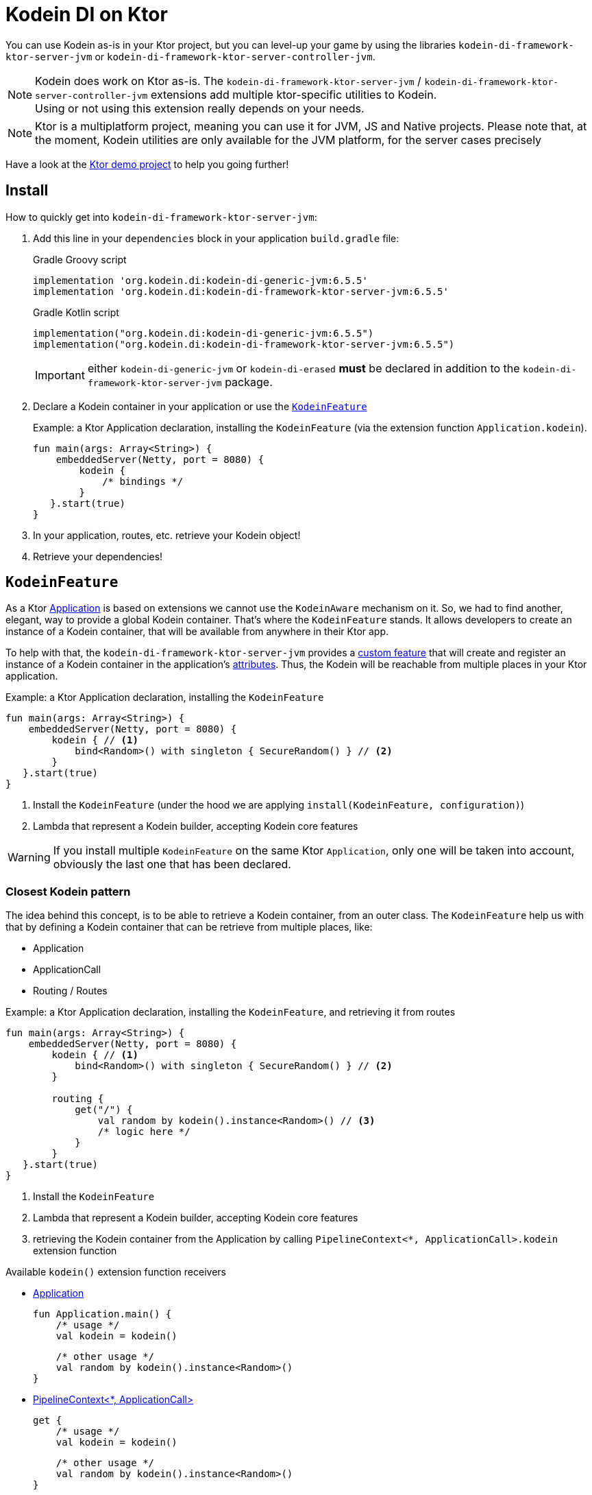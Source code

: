= Kodein DI on Ktor
:version: 6.5.5
:branch: 6.5

You can use Kodein as-is in your Ktor project, but you can level-up your game by using the libraries `kodein-di-framework-ktor-server-jvm` or `kodein-di-framework-ktor-server-controller-jvm`.

NOTE: Kodein does work on Ktor as-is.
      The `kodein-di-framework-ktor-server-jvm` / `kodein-di-framework-ktor-server-controller-jvm` extensions add multiple ktor-specific utilities to Kodein. +
      Using or not using this extension really depends on your needs.

NOTE: Ktor is a multiplatform project, meaning you can use it for JVM, JS and Native projects.
      Please note that, at the moment, Kodein utilities are only available for the JVM platform, for the server cases precisely

Have a look at the https://github.com/Kodein-Framework/Kodein-DI/tree/{branch}/demo/demo-ktor[Ktor demo project] to help you going further!

[[install]]
== Install

.How to quickly get into `kodein-di-framework-ktor-server-jvm`:
. Add this line in your `dependencies` block in your application `build.gradle` file:
+
[subs="attributes"]
.Gradle Groovy script
----
implementation 'org.kodein.di:kodein-di-generic-jvm:{version}'
implementation 'org.kodein.di:kodein-di-framework-ktor-server-jvm:{version}'
----
+
[subs="attributes"]
.Gradle Kotlin script
----
implementation("org.kodein.di:kodein-di-generic-jvm:{version}")
implementation("org.kodein.di:kodein-di-framework-ktor-server-jvm:{version}")
----
+
IMPORTANT: either `kodein-di-generic-jvm` or `kodein-di-erased` *must* be declared in addition to the `kodein-di-framework-ktor-server-jvm` package.
+
. Declare a Kodein container in your application or use the <<kodeinfeature>>
+
[source, kotlin]
.Example: a Ktor Application declaration, installing the `KodeinFeature` (via the extension function `Application.kodein`).
----
fun main(args: Array<String>) {
    embeddedServer(Netty, port = 8080) {
        kodein {
            /* bindings */
        }
   }.start(true)
}
----

. In your application, routes, etc. retrieve your Kodein object!

. Retrieve your dependencies!

[[kodeinfeature]]
== `KodeinFeature`

As a Ktor https://ktor.io/servers/application.html[Application] is based on extensions we cannot use the `KodeinAware` mechanism on it.
So, we had to find another, elegant, way to provide a global Kodein container. That's where the `KodeinFeature` stands.
It allows developers to create an instance of a Kodein container, that will be available from anywhere in their Ktor app.

To help with that, the `kodein-di-framework-ktor-server-jvm` provides a https://ktor.io/advanced/features.html[custom feature]
that will create and register an instance of a Kodein container in the application's https://ktor.io/advanced/pipeline/attributes.html[attributes].
Thus, the Kodein will be reachable from multiple places in your Ktor application.

[source, kotlin]
.Example: a Ktor Application declaration, installing the `KodeinFeature`
----
fun main(args: Array<String>) {
    embeddedServer(Netty, port = 8080) {
        kodein { // <1>
            bind<Random>() with singleton { SecureRandom() } // <2>
        }
   }.start(true)
}
----
<1> Install the `KodeinFeature` (under the hood we are applying `install(KodeinFeature, configuration)`)
<2> Lambda that represent a Kodein builder, accepting Kodein core features

WARNING: If you install multiple `KodeinFeature` on the same Ktor `Application`, only one will be taken into account, obviously the last one that has been declared.

=== Closest Kodein pattern

The idea behind this concept, is to be able to retrieve a Kodein container, from an outer class. The `KodeinFeature`
help us with that by defining a Kodein container that can be retrieve from multiple places, like:

- Application
- ApplicationCall
- Routing / Routes

[source, kotlin]
.Example: a Ktor Application declaration, installing the `KodeinFeature`, and retrieving it from routes
----
fun main(args: Array<String>) {
    embeddedServer(Netty, port = 8080) {
        kodein { // <1>
            bind<Random>() with singleton { SecureRandom() } // <2>
        }

        routing {
            get("/") {
                val random by kodein().instance<Random>() // <3>
                /* logic here */
            }
        }
   }.start(true)
}
----
<1> Install the `KodeinFeature`
<2> Lambda that represent a Kodein builder, accepting Kodein core features
<3> retrieving the Kodein container from the Application by calling `PipelineContext<*, ApplicationCall>.kodein` extension function

.Available `kodein()` extension function receivers
- https://ktor.io/servers/application.html#application[Application]

    fun Application.main() {
        /* usage */
        val kodein = kodein()

        /* other usage */
        val random by kodein().instance<Random>()
    }

- https://ktor.io/advanced/pipeline.html#interceptors-and-the-pipelinecontext[PipelineContext<*, ApplicationCall>]

    get {
        /* usage */
        val kodein = kodein()

        /* other usage */
        val random by kodein().instance<Random>()
    }

- https://ktor.io/servers/calls.html[ApplicationCall]

    get("/") {
        /* usage */
        val kodein = call.kodein()

        /* other usage */
        val random by call.kodein().instance<Random>()
    }

- https://ktor.io/servers/features/routing.html[Routing]

    routing {
        /* usage */
        val kodein = kodein()

        /* other usage */
        val random by kodein().instance<Random>()
    }

NOTE: Because of those extension functions you can always get the Kodein object by using:
    - `kodein()` inside a Ktor class (such as `Application`, `ApplicationCall`, `Route`, etc.)
    - `kodein { application }` inside another class, where application is the running Ktor application.

WARNING: The `kodein()` extension function will only work if your Ktor `Application` has the `KodeinFeature` installed, or if you handle the installation manually.

=== Extending the nearest Kodein container

In some cases we might want to extend our global Kodein container for local needs. For example, we could extend the Kodein container for a login `Route`, by adding credentials bindings, thus they would be only available in the login `Route` and its children.

We can easily achieve this goal, as we have facilities to retrieve our Kodein container with the previously defined extension functions,
To do so we have a function `subKodein` available for the `Routing` / `Route` classes.

[source, kotlin]
.Example: a Ktor Application declaration, installing the `KodeinFeature`, and retrieving it from routes
----
fun main(args: Array<String>) {
    embeddedServer(Netty, port = 8080) {
        kodein { // <1>
            bind<Random>() with singleton { SecureRandom() } // <2>
        }

        routing {
            route("/login") {
                subKodein {
                    bind<CredentialsDao> with singleton { CredentialsDao() } // <3>
                }

                post {
                    val dao by kodein().instance<CredentialsDao>() // <4>
                    /* logic here */
                }
            }
        }
   }.start(true)
}
----
<1> Install the `KodeinFeature`
<2> Lambda that represent a Kodein builder, accepting Kodein core features
<3> Adding new binding that will be only available for the children of the `/login` route
<4> Retrieve the `CredentialsDao` from the nearest Kodein container

WARNING: If you define multiple `routing { }` features, Ktor have a specific way of joining the different routing definition, finally there is only one `Routing` object. Thus, if you define multiple `subKodein { }` in your different `routing { }` declaration, only one `subKodein` will be taking into account.

WARNING: The `subKodein` mechanism will only work if your Ktor `Application` has the `KodeinFeature` installed, or if you handle the installation manually.

NOTE: On the contrary you can define a `subKodein { }` object for each of your `Route`s as each of them will be able to embbed a Kodein instance.

.*Copying bindings*

With this feature we can extend our Kodein container. This extension is made by copying the none singleton / multiton,
but we have the possibility to copy all the binding (including singleton / multiton).

[source, kotlin]
.Example: Copying all the bindings
----
Kodein {
    bind<Foo>() with provider { Foo("rootFoo") }
    bind<Bar>() with singleton { Bar(instance()) }
}

subKodein(copy = Copy.All) { // <1>
    /** new bindings / overrides **/
}
----
<1> Copying all the bindings, with the singletons / multitons

WARNING: By doing a `Copy.All` your original singleton / multiton won't be available anymore, in the new Kodein container, they will exist as new instances.

.*Overriding bindings*

Sometimes, It might be interesting to replace an existing dependency (by overriding it).

[source, kotlin]
.Example: overriding bindings
----
Kodein {
    bind<Foo>() with provider { Foo("rootFoo") }
    bind<Bar>() with singleton { Bar(instance()) }
}

subKodein {
    bind<Foo>(overrides = true) with provider { Foo("explicitFoo") } // <1>
}
subKodein(allowSilentOverrides = true) { // <2>
    bind<Foo> with provider { Foo("implicitFoo") }
}
----
<1> Overriding the `Foo` binding
<2> Overriding in the `subKodein` will be implicit

This feature is restricted to the `Routing` / `Route` and can be used like:

[source, kotlin]
.Example: extend from multiple places
----
- https://ktor.io/servers/features/routing.html[Routing]
    routing {
        /* usage */
        val subKodein = subKodein { /** new bindings / overrides **/ } // <1>

        route("/books") {
            /* usage */
            subKodein { /** new bindings / overrides **/ } // <2>

            route("/author") {
                /* usage */
                subKodein { /** new bindings / overrides **/ } // <3>
            }
        }
    }
----
<1> extending the nearest Kodein instance, most likely the Application's one
<2> extending the nearest Kodein instance, the one created in <1>
<3> extending the nearest Kodein instance, the one created in <2>

== Ktor scopes

=== Session scopes

With the `kodein-di-framework-ktor-server-jvm` utils you can scope your dependencies upon your Ktor sessions. To do that you'll have to follow the steps:

. Defining your session by implementing `KodeinSession`
+
[source, kotlin]
.Example: Defining the session
----
data class UserSession(val user: User) : KodeinSession {  // <1>
    override fun getSessionId() = user.id  // <2>
}
----
+
<1> Create session object that implements `KtorSession`
<2> Implement the function `getSessionId()`

. Defining your scoped dependencies
+
[source, kotlin]
.Example: Defining the session scoped dependencies
----
fun main(args: Array<String>) {
    embeddedServer(Netty, port = 8000) {
        install(Sessions) {  // <1>
            cookie<UserSession>("SESSION_FEATURE_SESSION_ID")  // <2>
        }
        kodein {
            bind<Random>() with scoped(SessionScope).singleton { SecureRandom() } // <3>
            /* binding */
        }
    }.start(true)
}
----
+
<1> Install the `Sessions` feature
<2> Declaring a session cookie represented by `UserSession`
<3> Bind `Random` object scoped by `SessionScope`

. Retrieving your scoped dependencies
+
[source, kotlin]
.Example: Retrieving session scoped dependencies
----
embeddedServer(Netty, port = 8000) {
    /* configurations */
    routing {
        get("/random") {
            val session = call.sessions.get<UserSession>() ?: error("no session found!") // <1>
            val random by kodein().on(session).instance<Random>() // <2>
            call.responText("Hello ${session.user.name", your random number is ${random.nextInt()}")
        }
    }
}.start(true)
----
+
<1> Retrieve the `session` from the request context or fail
<2> retrieve a `Random` object from the `Kodein` object scoped by `session`

. Clear the scope as long as the sessions are no longer used
+
[source, kotlin]
.Example: Clear the session and scope
----
get("/clear") {
    call.sessions.clearSessionScope<UserSession>() // <1>
}
----
+
<1> clear the session and remove the `ScopeRegistry` linked to the session
+
IMPORTANT:  A Ktor session is cleared by calling the function `CurrentSession.clear<Session>()`.
            To clear the session combine to the scope removal you *MUST* use the extension function `CurrentSession.clearSessionScope<Session>()`,
            thus the session will be cleared and the `ScopeRegistry` removed.

[CAUTION]
====
.When working with multiple server instances you should be careful of what you are doing.
You should be aware that using the same session over multiple servers won't give you the same instance of your scoped dependencies.
In that context you might consider using a mechanism that always redirect a session request on the same server.
This mechanism will not be provided by Ktor or Kodein.
====

=== Call scope

Kodein provides a standard scope for any object (Ktor or not).
The `WeakContextScope` will keep singleton and multiton instances as long as the context (= object) lives.

That's why the `CallScope` is just a wrapper upon `WeakContextScope` with the target `ApplicationCall`, that lives only along the Request (HTTP or Websocket).

[source, kotlin]
.Example: Defining call scoped dependencies
----
val kodein = Kodein {
    bind<Random>() with scoped(CallScope).singleton { SecureRandom() } // <1>
}
----
<1> A `Random` object will be created for each Request (HTTP or Websocket) and will be retrieved as long as the Request lives.

[source, kotlin]
.Example: Retrieving call scoped dependencies
----
 get {
    val random by kodein().on(context).instance<Random>()
}
----

== Kodein Controllers

To help those who want to implement a Ktor application base on a "MVC-like" architecture, we provide a https://ktor.io/advanced/features.html[custom feature]. This feature is a specific module called `kodein-di-framework-ktor-server-controller-jvm`. To enable it, add this line in your `dependencies` block in your application `build.gradle(.kts)` file:

[subs="attributes"]
.Gradle Groovy script
----
implementation 'org.kodein.di:kodein-di-generic-jvm:{version}'
implementation 'org.kodein.di:kodein-di-framework-ktor-server-controller-jvm:{version}'
----

[subs="attributes"]
.Gradle Kotlin script
----
implementation("org.kodein.di:kodein-di-generic-jvm:{version}")
implementation("org.kodein.di:kodein-di-framework-ktor-server-controller-jvm:{version}")
----

IMPORTANT: either `kodein-di-generic-jvm` or `kodein-di-erased` *must* be declared in addition to the `kodein-di-framework-ktor-server-controller-jvm` package.

NOTE:  the `kodein-di-framework-ktor-server-controller-jvm` already have  the `kodein-di-framework-ktor-server-jvm` as transitive dependency, so you don't need to declare both.

===  Defining your controllers, by implementing `KodeinController`, or extending `AbstractKodeinController`
+
To define your controllers you need, either to implement the interface `KodeinController`, or to extend the class `AbstractKodeinController` and implement the function `Route.getRoutes()`.
+
[source, kotlin]
.Example: Implementing KodeinController
----
class MyController(application: Application) : KodeinController { // <1>
    override val kodein by kodein { application } // <2>
    private val repository: DataRepository by instance("dao") // <3>

    override fun Route.getRoutes() { // <4>
        get("/version") { // <5>
            val version: String by instance("version") // <6>
            call.respondText(version)
        }
    }
----
<1> Implement `KodeinController` and provide a `Application` instance (from constructor)
<2> Override the `Kodein` container, from the provided `Application`
<3> Use your `Kodein` container as in any `KodeinAware` class
<4> Override the function `Route.getRoutes` and define some routes
<5> This route will be automatically register by the `KodeinControllerFeature`
<6> Use your `Kodein` container as in any `KodeinAware` class

[source, kotlin]
.Example: Extending AbstractKodeinController
----
class MyController(application: Application) : AbstractKodeinController(application) { // <1>
    private val repository: DataRepository by instance("dao") // <2>

    override fun Routing.installRoutes() { // <3>
        get("/version") { // <4>
            val version: String by instance("version") // <5>
            call.respondText(version)
        }
    }
}
----
<1> Extend `AbstractKodeinController` and provide a `Application` instance (from constructor)
<2> Use your `Kodein` container as in any `KodeinAware` class
<3> Override the function `Routing.installRoutes` and define some routes
<4> This route will be automatically register by the `KodeinControllerFeature`
<5> Use your `Kodein` container as in any `KodeinAware` class

NOTE:   Using `KodeinController` or `AbstractKodeinController` depends on your needs.
        +
        If you don't need to use inheritance on your controllers, then you could benefit from using `AbstractKodeinController`.
        +
        On the contrary, if you want to use inheritance for your controllers you should implement `KodeinController` and override the `Kodein` container by yourself.

WARNING: Using the `KodeinControllerFeature` *must* be used in addition of the `KodeinFeature`

WARNING: In your code, the `KodeinControllerFeature` *must* be declared *after* the `KodeinFeature`, as in the previous snippet *4* is declared after *1*, unless you'll see a `MissingApplicationFeatureException` fired

- Install your `KodeinController`s routes directly into the routing system
+
To leverage the use of `KodeinController`, you *could* use the `Route.controller` extension functions.
Those functions will automatically install the routes defined in your `KodeinController` into the Ktor routing system.
+
[source, kotlin]
.Example: Route.controller extension functions
----
routing {
// ...
controller { MyFirstKodeinController(instance()) } // <1>
controller("/protected") { `MySecondKodeinController`(instance()) } // <2>
// ...
}
----
<1> install the routes of MyFirstKodeinController` inside the routing system
<2> install the routes of `MyFirstKodeinController` inside the routing system, as child of a `Route`, under "/protected"
+
Doing that the `MyFirstKodeinController` and `MyFirstKodeinController` will added to the routing system but not autowired, neither bound to the Kodein container.
Only their routes defined in the `Route.getRoutes` will be reachable on the web server (e.g. `http://localhost:8080/version`).


[CAUTION]
====
`Route.controller` extension functions and `KodeinControllerFeature` can be used at the same time but we recommand that you *should not*
Declaring controllers in the `Route.controller` extension functions and the `KodeinControllerFeature` might install the same route multiple times, thus leading to exceptions.
====

